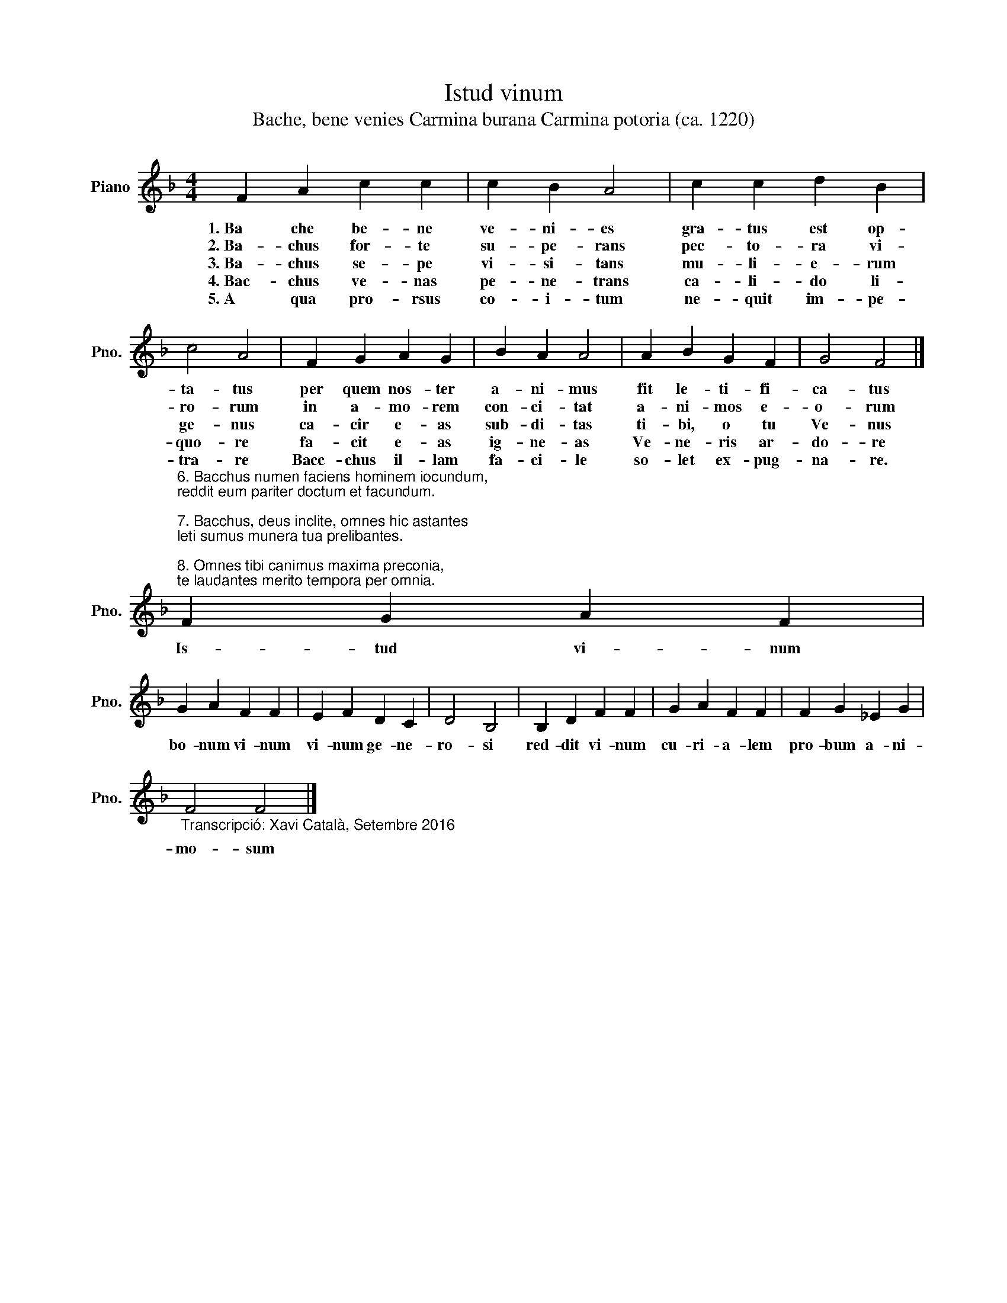 X:1
T:Istud vinum
T:Bache, bene venies Carmina burana Carmina potoria (ca. 1220)
L:1/8
M:4/4
K:F
V:1 treble nm="Piano" snm="Pno."
V:1
 F2 A2 c2 c2 | c2 B2 A4 | c2 c2 d2 B2 | c4 A4 | F2 G2 A2 G2 | B2 A2 A4 | A2 B2 G2 F2 | G4 F4 |] %8
w: 1.~Ba che be- ne|ve- ni- es|gra- tus est op-|ta- tus|per quem nos- ter|a- ni- mus|fit le- ti- fi-|ca- tus|
w: 2.~Ba- chus for- te|su- pe- rans|pec- to- ra vi-|ro- rum|in a- mo- rem|con- ci- tat|a- ni- mos e-|o- rum|
w: 3.~Ba- chus se- pe|vi- si- tans|mu- li- e- rum|ge- nus|ca- cir e- as|sub- di- tas|ti- bi, o tu|Ve- nus|
w: 4.~Bac- chus ve- nas|pe- ne- trans|ca- li- do li-|quo- re|fa- cit e- as|ig- ne- as|Ve- ne- ris ar-|do- re|
w: 5.~A qua pro- rsus|co- i- tum|ne- quit im- pe-|tra- re|Bacc- chus il- lam|fa- ci- le|so- let ex- pug-|na- re.|
"^6. Bacchus numen faciens hominem iocundum,\nreddit eum pariter doctum et facundum.\n\n7. Bacchus, deus inclite, omnes hic astantes\nleti sumus munera tua prelibantes.\n\n8. Omnes tibi canimus maxima preconia,\nte laudantes merito tempora per omnia.\n" F2 G2 A2 F2 | %9
w: Is- tud vi- num|
w: |
w: |
w: |
w: |
 G2 A2 F2 F2 | E2 F2 D2 C2 | D4 B,4 | B,2 D2 F2 F2 | G2 A2 F2 F2 | F2 G2 _E2 G2 | %15
w: bo- num vi- num|vi- num ge- ne-|ro- si|red- dit vi- num|cu- ri- a- lem|pro- bum a- ni-|
w: ||||||
w: ||||||
w: ||||||
w: ||||||
"_Transcripció: Xavi Català, Setembre 2016" F4 F4 |] %16
w: mo- sum|
w: |
w: |
w: |
w: |

